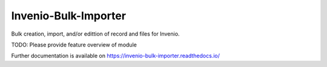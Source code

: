 ..
    Copyright (C) 2025 Ubiquity Press.

    Invenio-Bulk-Importer is free software; you can redistribute it and/or
    modify it under the terms of the MIT License; see LICENSE file for more
    details.

=======================
 Invenio-Bulk-Importer
=======================

.. image:: https://github.com/ubiquitypress/invenio-bulk-importer/workflows/CI/badge.svg
        :target: https://github.com/ubiquitypress/invenio-bulk-importer/actions?query=workflow%3ACI

.. image:: https://img.shields.io/github/tag/ubiquitypress/invenio-bulk-importer.svg
        :target: https://github.com/ubiquitypress/invenio-bulk-importer/releases

.. image:: https://img.shields.io/pypi/dm/invenio-bulk-importer.svg
        :target: https://pypi.python.org/pypi/invenio-bulk-importer

.. image:: https://img.shields.io/github/license/ubiquitypress/invenio-bulk-importer.svg
        :target: https://github.com/ubiquitypress/invenio-bulk-importer/blob/master/LICENSE

Bulk creation, import, and/or edittion of record and files for Invenio.

TODO: Please provide feature overview of module

Further documentation is available on
https://invenio-bulk-importer.readthedocs.io/
